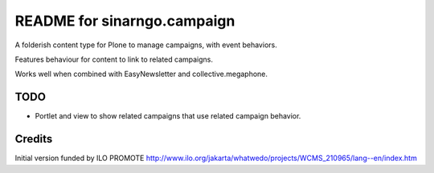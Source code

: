 README for sinarngo.campaign
==========================================

A folderish content type for Plone to manage campaigns, with 
event behaviors.

Features behaviour for content to link to related campaigns.

Works well when combined with EasyNewsletter and collective.megaphone.

TODO
----

- Portlet and view to show related campaigns that use related campaign
  behavior.

Credits
-------

Initial version funded by ILO PROMOTE
http://www.ilo.org/jakarta/whatwedo/projects/WCMS_210965/lang--en/index.htm

